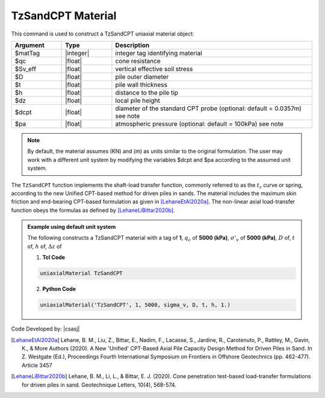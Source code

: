 .. _TzSandCPT:

TzSandCPT Material
^^^^^^^^^^^^^^^^^^

This command is used to construct a TzSandCPT uniaxial material object:

.. function:: uniaxialMaterial TzSandCPT $matTag $qc $Sv_eff $D $t $h $dz <$dcpt $pa>

.. csv-table:: 
   :header: "Argument", "Type", "Description"
   :widths: 10, 10, 40

   $matTag, |integer|, integer tag identifying material
   $qc, |float|,  cone resistance
   $Sv_eff, |float|, vertical effective soil stress 
   $D, |float|, pile outer diameter 
   $t, |float|, pile wall thickness
   $h, |float|, distance to the pile tip
   $dz, |float|, local pile height
   $dcpt, |float|, diameter of the standard CPT probe (optional: default = 0.0357m) see note
   $pa, |float|, atmospheric pressure (optional: default = 100kPa) see note

.. note::
   By default, the material assumes (KN) and (m) as units similar to the original 
   formulation. The user may work with a different unit system by modifying 
   the variables $dcpt and $pa according to the assumed unit system.

The ``TzSandCPT`` function implements the shaft-load transfer function, 
commonly referred to as the :math:`t_z` curve or spring, according to 
the new Unified CPT-based method for driven piles in sands. 
The material includes the maximum skin friction and end-bearing 
CPT-based formulation as given in [LehaneEtAl2020a]_. 
The non-linear axial load-transfer function obeys the formulas as 
defined by [LehaneLiBittar2020b]_.

.. admonition:: Example using default unit system

   The following constructs a TzSandCPT material with a tag of **1**, :math:`q_c` of **5000 (kPa)**, :math:`\sigma'_v` of **5000 (kPa)**, :math:`D` of, :math:`t` of, :math:`h` of, :math:`\Delta z` of

   1. **Tcl Code**

   .. code-block:: tcl

      uniaxialMaterial TzSandCPT

   2. **Python Code** 

   .. code-block:: python

      uniaxialMaterial('TzSandCPT', 1, 5000, sigma_v, D, t, h, 1.)


Code Developed by: |csasj|

.. [LehaneEtAl2020a] Lehane, B. M., Liu, Z., Bittar, E., Nadim, F., Lacasse, S., Jardine, R., Carotenuto, P., Rattley, M., Gavin, K., & More Authors (2020). A New 'Unified' CPT-Based Axial Pile Capacity Design Method for Driven Piles in Sand. In Z. Westgate (Ed.), Proceedings Fourth International Symposium on Frontiers in Offshore Geotechnics (pp. 462-477). Article 3457

.. [LehaneLiBittar2020b] Lehane, B. M., Li, L., & Bittar, E. J. (2020). Cone penetration test-based load-transfer formulations for driven piles in sand. Geotechnique Letters, 10(4), 568-574.